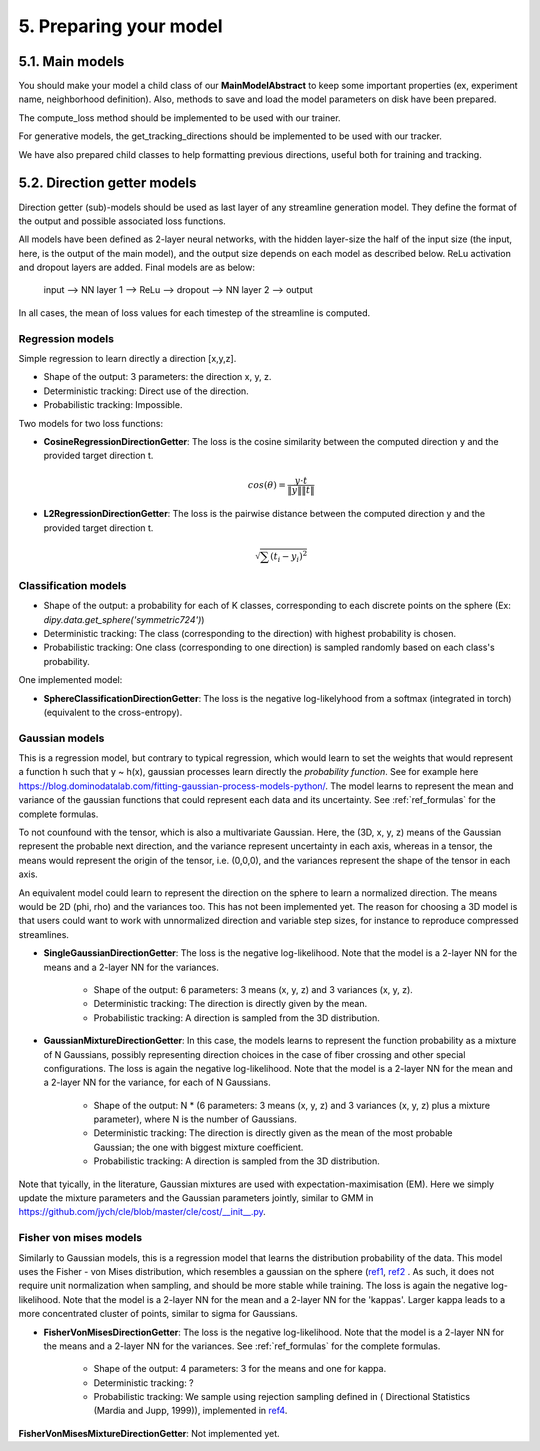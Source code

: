 5. Preparing your model
=======================

.. role:: underline
    :class: underline

5.1. Main models
----------------

You should make your model a child class of our **MainModelAbstract** to keep some important properties (ex, experiment name, neighborhood definition). Also, methods to save and load the model parameters on disk have been prepared.

The compute_loss method should be implemented to be used with our trainer.

For generative models, the get_tracking_directions should be implemented to be used with our tracker.

We have also prepared child classes to help formatting previous directions, useful both for training and tracking.


5.2. Direction getter models
----------------------------

Direction getter (sub)-models should be used as last layer of any streamline generation model. They define the format of the output and possible associated loss functions.

All models have been defined as 2-layer neural networks, with the hidden layer-size the half of the input size (the input, here, is the output of the main model), and the output size depends on each model as described below. ReLu activation and dropout layers are added. Final models are as below:

            input  -->  NN layer 1 --> ReLu --> dropout -->  NN layer 2 --> output

In all cases, the mean of loss values for each timestep of the streamline is computed.

Regression models
''''''''''''''''''

Simple regression to learn directly a direction [x,y,z].

- :underline:`Shape of the output`: 3 parameters: the direction x, y, z.
- :underline:`Deterministic tracking`: Direct use of the direction.
- :underline:`Probabilistic tracking`: Impossible.

Two models for two loss functions:

- **CosineRegressionDirectionGetter**: The loss is the cosine similarity between the computed direction y and the provided target direction t.

    .. math::

        cos(\theta) = \frac{y \cdot t}{\|y\| \|t\|}

- **L2RegressionDirectionGetter**: The loss is the pairwise distance between the computed direction y and the provided target direction t.

    .. math::
        \sqrt{\sum(t_i - y_i)^2}


Classification models
'''''''''''''''''''''

- :underline:`Shape of the output`: a probability for each of K classes, corresponding to each discrete points on the sphere (Ex: `dipy.data.get_sphere('symmetric724')`)
- :underline:`Deterministic tracking`: The class (corresponding to the direction) with highest probability is chosen.
- :underline:`Probabilistic tracking`: One class (corresponding to one direction) is sampled randomly based on each class's probability.

One implemented model:

- **SphereClassificationDirectionGetter**: The loss is the negative log-likelyhood from a softmax (integrated in torch) (equivalent to the cross-entropy).

Gaussian models
'''''''''''''''

This is a regression model, but contrary to typical regression, which would learn to set the weights that would represent a function h such that y ~ h(x), gaussian processes learn directly the *probability function*. See for example here https://blog.dominodatalab.com/fitting-gaussian-process-models-python/. The model learns to represent the mean and variance of the gaussian functions that could represent each data and its uncertainty. See :ref:`ref_formulas` for the complete formulas.

To not counfound with the tensor, which is also a multivariate Gaussian. Here, the (3D, x, y, z) means of the Gaussian represent the probable next direction, and the variance represent uncertainty in each axis, whereas in a tensor, the means would represent the origin of the tensor, i.e. (0,0,0), and the variances represent the shape of the tensor in each axis.

An equivalent model could learn to represent the direction on the sphere to learn a normalized direction. The means would be 2D (phi, rho) and the variances too. This has not been implemented yet. The reason for choosing a 3D model is that users could want to work with unnormalized direction and variable step sizes, for instance to reproduce compressed streamlines.

- **SingleGaussianDirectionGetter**: The loss is the negative log-likelihood. Note that the model is a 2-layer NN for the means and a 2-layer NN for the variances.

    - :underline:`Shape of the output`: 6 parameters: 3 means (x, y, z) and 3 variances (x, y, z).
    - :underline:`Deterministic tracking`: The direction is directly given by the mean.
    - :underline:`Probabilistic tracking`: A direction is sampled from the 3D distribution.

- **GaussianMixtureDirectionGetter**: In this case, the models learns to represent the function probability as a mixture of N Gaussians, possibly representing direction choices in the case of fiber crossing and other special configurations. The loss is again the negative log-likelihood. Note that the model is a 2-layer NN for the mean and a 2-layer NN for the variance, for each of N Gaussians.

    - :underline:`Shape of the output`: N * (6 parameters: 3 means (x, y, z) and 3 variances (x, y, z) plus a mixture parameter), where N is the number of Gaussians.
    - :underline:`Deterministic tracking`: The direction is directly given as the mean of the most probable Gaussian; the one with biggest mixture coefficient.
    - :underline:`Probabilistic tracking`: A direction is sampled from the 3D distribution.

Note that tyically, in the literature, Gaussian mixtures are used with expectation-maximisation (EM). Here we simply update the mixture parameters and the Gaussian parameters jointly, similar to GMM in https://github.com/jych/cle/blob/master/cle/cost/__init__.py.

Fisher von mises models
'''''''''''''''''''''''

Similarly to Gaussian models, this is a regression model that learns the distribution probability of the data. This model uses the Fisher - von Mises distribution, which resembles a gaussian on the sphere (`ref1 <https://en.wikipedia.org/wiki/Von_Mises%E2%80%93Fisher_distribution>`_, `ref2 <http://www.mitsuba-renderer.org/~wenzel/files/vmf.pdf>`_ . As such, it does not require unit normalization when sampling, and should be more stable while training. The loss is again the negative log-likelihood. Note that the model is a 2-layer NN for the mean and a 2-layer NN for the 'kappas'. Larger kappa leads to a more concentrated cluster of points, similar to sigma for Gaussians.

- **FisherVonMisesDirectionGetter**: The loss is the negative log-likelihood. Note that the model is a 2-layer NN for the means and a 2-layer NN for the variances. See :ref:`ref_formulas` for the complete formulas.

    - :underline:`Shape of the output`: 4 parameters: 3 for the means and one for kappa.
    - :underline:`Deterministic tracking`: ?
    - :underline:`Probabilistic tracking`: We sample using rejection sampling defined in ( Directional Statistics (Mardia and Jupp, 1999)), implemented in `ref4 <https://github.com/jasonlaska/spherecluster>`_.

**FisherVonMisesMixtureDirectionGetter**: Not implemented yet.